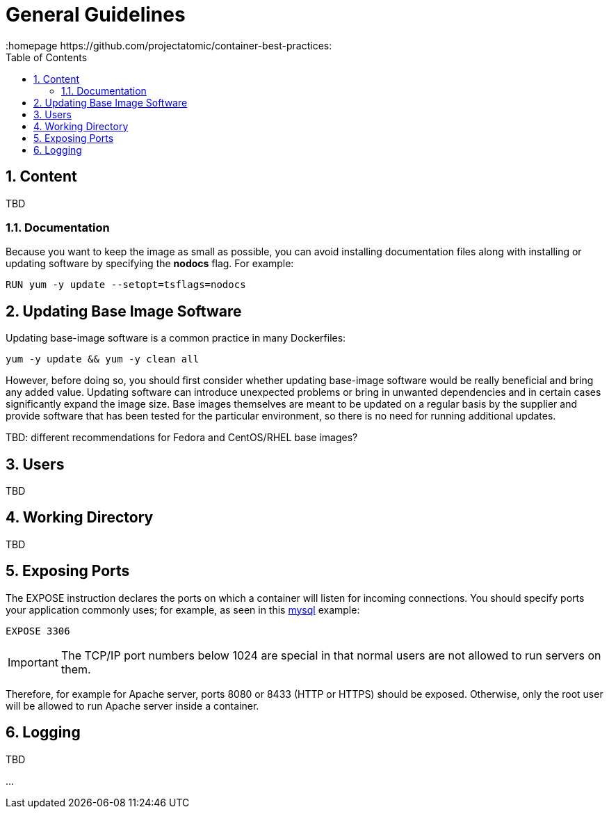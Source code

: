 // vim: set syntax=asciidoc:
[[general_guidelines]]
= General Guidelines
:data-uri:
:icons:
:toc:
:toclevels 4:
:numbered:
:homepage https://github.com/projectatomic/container-best-practices:

== Content
TBD

=== Documentation

Because you want to keep the image as small as possible, you can avoid installing documentation files along with installing or updating software by specifying the **nodocs** flag. For example:

----
RUN yum -y update --setopt=tsflags=nodocs
----

== Updating Base Image Software

Updating base-image software is a common practice in many Dockerfiles:

----
yum -y update && yum -y clean all
----

However, before doing so, you should first consider whether updating base-image software would be really beneficial and bring any added value. 
Updating software can introduce unexpected problems or bring in unwanted dependencies and in certain cases significantly expand the image size. Base images themselves are meant to be updated on a regular basis by the supplier and provide software that has been tested for the particular environment, so there is no need for running additional updates.

TBD: different recommendations for Fedora and CentOS/RHEL base images?

== Users
TBD

== Working Directory
TBD

== Exposing Ports

The +EXPOSE+ instruction declares the ports on which a container will listen for incoming connections. You should specify ports your application commonly uses; for example, as seen in this https://github.com/openshift/mysql/blob/master/5.5/Dockerfile[mysql] example:

----
EXPOSE 3306
----

IMPORTANT: The TCP/IP port numbers below 1024 are special in that normal users are not allowed to run servers on them.

Therefore, for example for Apache server, ports 8080 or 8433 (HTTP or HTTPS) should be exposed. Otherwise, only the root user will be allowed to run Apache server inside a container.


// For information on exposing ports in Software Collection images, see the xref:software_collections[Software Collections] chapter.

== Logging
TBD

...
